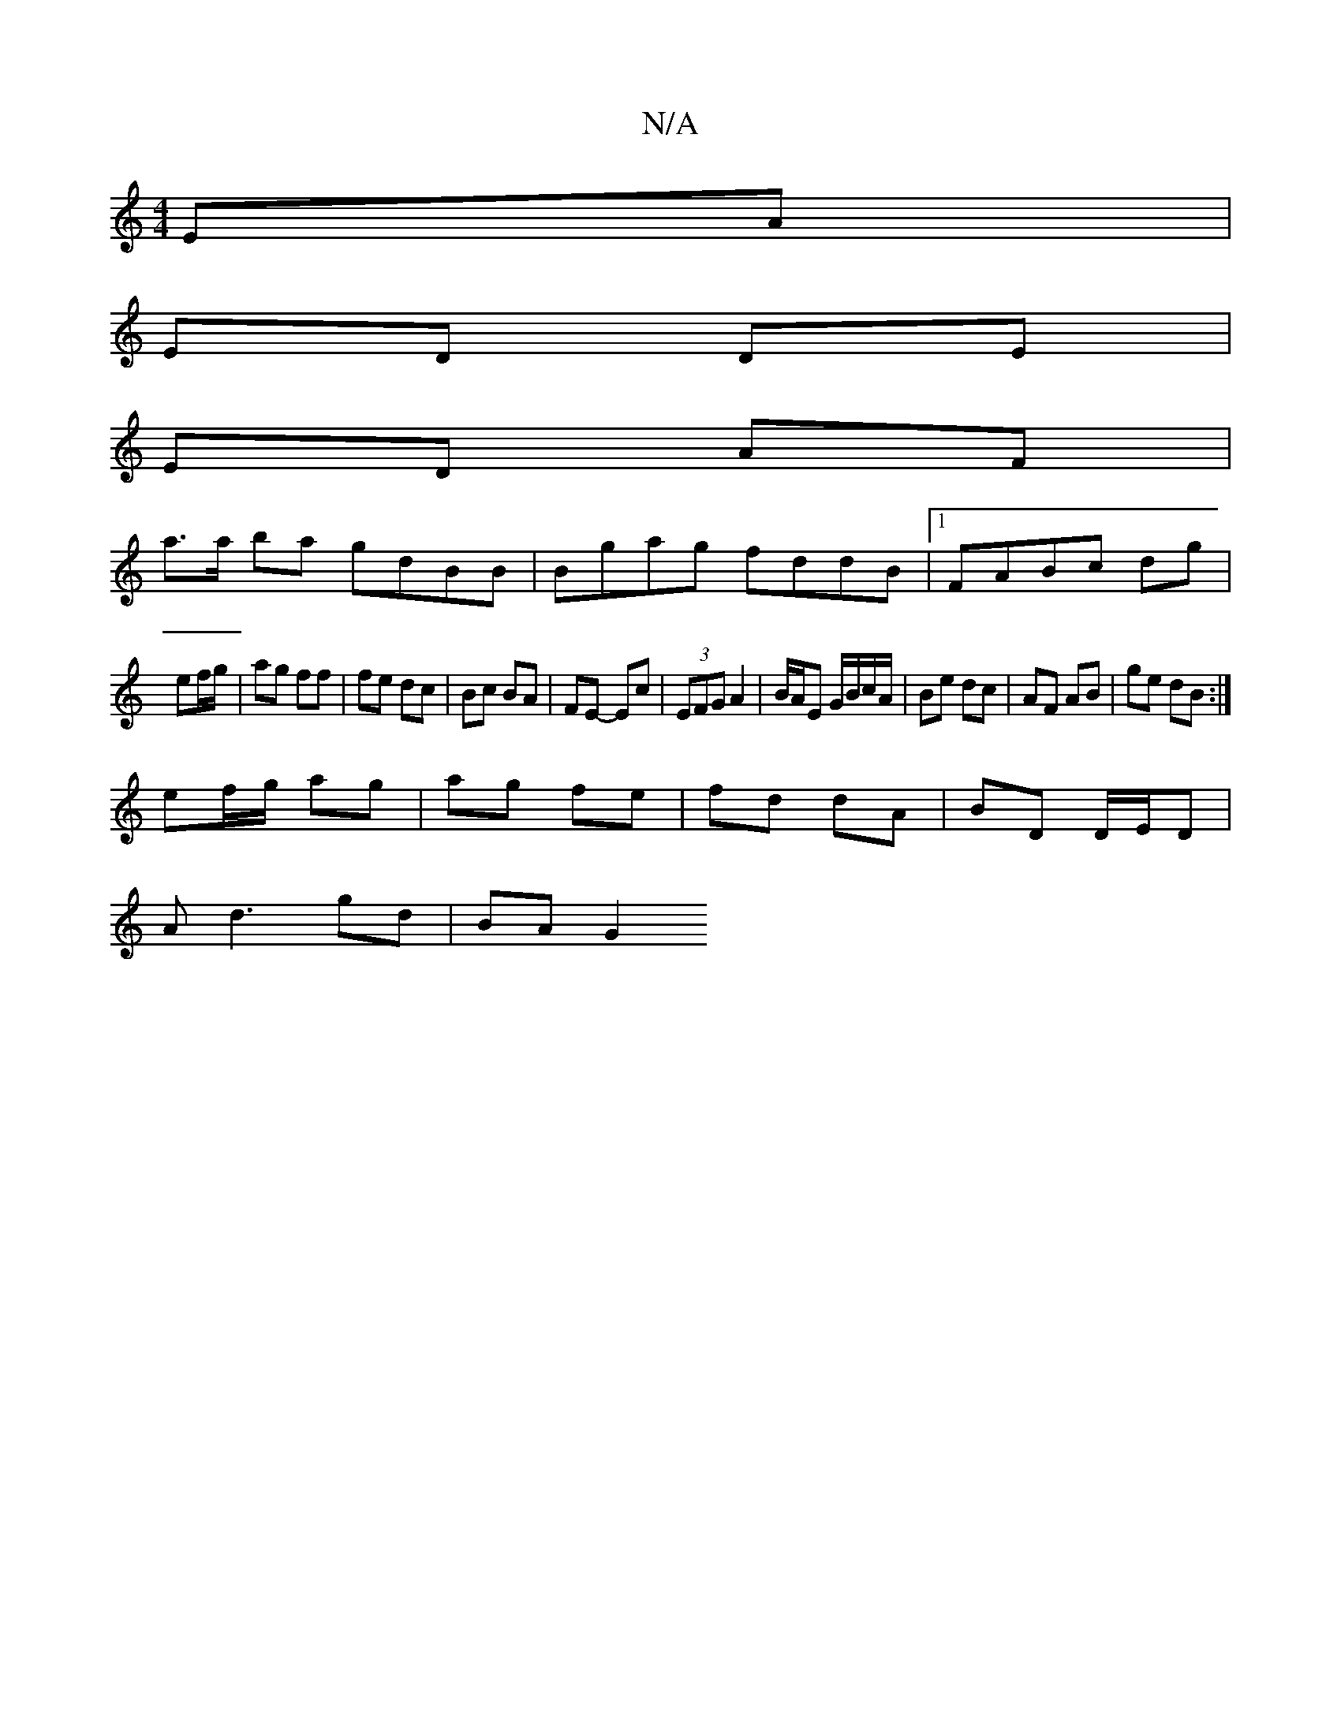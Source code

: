 X:1
T:N/A
M:4/4
R:N/A
K:Cmajor
 EA |
ED DE |
ED AF |
a>a ba gdBB|Bgag fddB|1 FABc dg|
ef/g/ | ag ff | fe dc | Bc BA | FE- Ec | (3EFG A2 | B/A/E G/B/c/A/ | Be dc | AF AB | ge dB :|
ef/g/ ag | ag fe | fd dA | BD D/E/D |
A d3 gd|BA G2